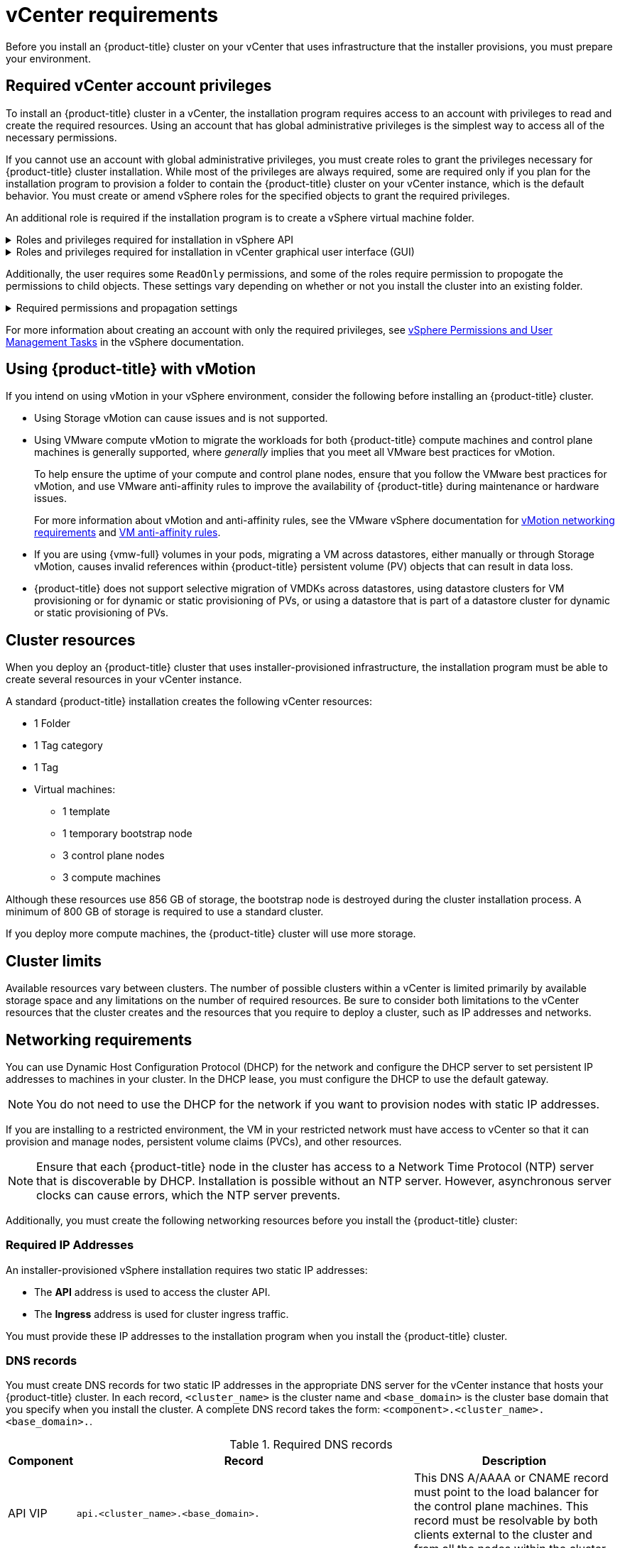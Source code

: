 // Module included in the following assemblies for vSphere:
//
// * installing/installing_vsphere/installing-vsphere-installer-provisioned.adoc
// * installing/installing_vsphere/installing-vsphere-installer-provisioned-customizations.adoc
// * installing/installing_vsphere/installing-vsphere-installer-provisioned-network-customizations.adoc
// * installing/installing_vsphere/installing-vsphere.adoc
// * installing/installing_vsphere/installing-vsphere-network-customizations.adoc
// * installing/installing_vsphere/installing-restricted-networks-installer-provisioned-vsphere.adoc
// * installing/installing_vsphere/installing-restricted-networks-vsphere.adoc

// Module included in the following assemblies for VMC:
//
// * installing/installing_vmc/installing-vmc.adoc
// * installing/installing_vmc/installing-vmc-customizations.adoc
// * installing/installing_vmc/installing-vmc-network-customizations.adoc
// * installing/installing_vmc/installing-restricted-networks-vmc.adoc
// * installing/installing_vmc/installing-vmc-user-infra.adoc
// * installing/installing_vmc/installing-vmc-network-customizations-user-infra.adoc
// * installing/installing_vmc/installing-restricted-networks-vmc-user-infra.adoc

ifeval::["{context}" == "installing-restricted-networks-installer-provisioned-vsphere"]
:restricted:
endif::[]
ifeval::["{context}" == "installing-restricted-networks-vmc"]
:restricted:
endif::[]

ifeval::["{context}" == "installing-vsphere"]
:vsphere:
endif::[]
ifeval::["{context}" == "installing-vsphere-network-customizations"]
:vsphere:
endif::[]
ifeval::["{context}" == "installing-restricted-networks-vsphere"]
:vsphere:
endif::[]

ifeval::["{context}" == "installing-vmc-user-infra"]
:vmc:
endif::[]
ifeval::["{context}" == "installing-vmc-network-customizations-user-infra"]
:vmc:
endif::[]
ifeval::["{context}" == "installing-restricted-networks-vmc-user-infra"]
:vmc:
endif::[]


[id="installation-vsphere-installer-infra-requirements_{context}"]
= vCenter requirements

ifndef::vsphere,vmc[]
Before you install an {product-title} cluster on your vCenter that uses infrastructure that the installer provisions, you must prepare your environment.
endif::vsphere,vmc[]

ifdef::vsphere,vmc[]
Before you install an {product-title} cluster on your vCenter that uses infrastructure that you provided, you must prepare your environment.
endif::vsphere,vmc[]

[discrete]
[id="installation-vsphere-installer-infra-requirements-account_{context}"]
== Required vCenter account privileges

ifndef::vsphere,vmc[]
To install an {product-title} cluster in a vCenter, the installation program requires access to an account with privileges to read and create the required resources. Using an account that has global administrative privileges is the simplest way to access all of the necessary permissions.

If you cannot use an account with global administrative privileges, you must create roles to grant the privileges necessary for {product-title} cluster installation. While most of the privileges are always required, some are required only if you plan for the installation program to provision a folder to contain the {product-title} cluster on your vCenter instance, which is the default behavior. You must create or amend vSphere roles for the specified objects to grant the required privileges.

An additional role is required if the installation program is to create a vSphere virtual machine folder.
endif::vsphere,vmc[]

ifdef::vsphere,vmc[]
To install an {product-title} cluster in a vCenter, your vSphere account must include privileges for reading and creating the required resources. Using an account that has global administrative privileges is the simplest way to access all of the necessary permissions.
endif::vsphere,vmc[]


.Roles and privileges required for installation in vSphere API
[%collapsible]
====
[cols="3a,3a,3a",options="header"]
|===
|vSphere object for role
|When required
|Required privileges in vSphere API

|vSphere vCenter
|Always
|
[%hardbreaks]
`Cns.Searchable`
`InventoryService.Tagging.AttachTag`
`InventoryService.Tagging.CreateCategory`
`InventoryService.Tagging.CreateTag`
`InventoryService.Tagging.DeleteCategory`
`InventoryService.Tagging.DeleteTag`
`InventoryService.Tagging.EditCategory`
`InventoryService.Tagging.EditTag`
`Sessions.ValidateSession`
`StorageProfile.Update`
`StorageProfile.View`

|vSphere vCenter Cluster
|If VMs will be created in the cluster root
|
[%hardbreaks]
`Host.Config.Storage`
`Resource.AssignVMToPool`
`VApp.AssignResourcePool`
`VApp.Import`
`VirtualMachine.Config.AddNewDisk`

|vSphere vCenter Resource Pool
|If an existing resource pool is provided
|
[%hardbreaks]
`Host.Config.Storage`
`Resource.AssignVMToPool`
`VApp.AssignResourcePool`
`VApp.Import`
`VirtualMachine.Config.AddNewDisk`

|vSphere Datastore
|Always
|
[%hardbreaks]
`Datastore.AllocateSpace`
`Datastore.Browse`
`Datastore.FileManagement`
`InventoryService.Tagging.ObjectAttachable`

|vSphere Port Group
|Always
|`Network.Assign`

|Virtual Machine Folder
|Always
|
[%hardbreaks]
`InventoryService.Tagging.ObjectAttachable`
`Resource.AssignVMToPool`
`VApp.Import`
`VirtualMachine.Config.AddExistingDisk`
`VirtualMachine.Config.AddNewDisk`
`VirtualMachine.Config.AddRemoveDevice`
`VirtualMachine.Config.AdvancedConfig`
`VirtualMachine.Config.Annotation`
`VirtualMachine.Config.CPUCount`
`VirtualMachine.Config.DiskExtend`
`VirtualMachine.Config.DiskLease`
`VirtualMachine.Config.EditDevice`
`VirtualMachine.Config.Memory`
`VirtualMachine.Config.RemoveDisk`
`VirtualMachine.Config.Rename`
`VirtualMachine.Config.ResetGuestInfo`
`VirtualMachine.Config.Resource`
`VirtualMachine.Config.Settings`
`VirtualMachine.Config.UpgradeVirtualHardware`
`VirtualMachine.Interact.GuestControl`
`VirtualMachine.Interact.PowerOff`
`VirtualMachine.Interact.PowerOn`
`VirtualMachine.Interact.Reset`
`VirtualMachine.Inventory.Create`
`VirtualMachine.Inventory.CreateFromExisting`
`VirtualMachine.Inventory.Delete`
`VirtualMachine.Provisioning.Clone`
`VirtualMachine.Provisioning.MarkAsTemplate`
`VirtualMachine.Provisioning.DeployTemplate`

|vSphere vCenter Datacenter
|If the installation program creates the virtual machine folder. For UPI, `VirtualMachine.Inventory.Create` and `VirtualMachine.Inventory.Delete` privileges are optional if your cluster does not use the Machine API.
|
[%hardbreaks]
`InventoryService.Tagging.ObjectAttachable`
`Resource.AssignVMToPool`
`VApp.Import`
`VirtualMachine.Config.AddExistingDisk`
`VirtualMachine.Config.AddNewDisk`
`VirtualMachine.Config.AddRemoveDevice`
`VirtualMachine.Config.AdvancedConfig`
`VirtualMachine.Config.Annotation`
`VirtualMachine.Config.CPUCount`
`VirtualMachine.Config.DiskExtend`
`VirtualMachine.Config.DiskLease`
`VirtualMachine.Config.EditDevice`
`VirtualMachine.Config.Memory`
`VirtualMachine.Config.RemoveDisk`
`VirtualMachine.Config.Rename`
`VirtualMachine.Config.ResetGuestInfo`
`VirtualMachine.Config.Resource`
`VirtualMachine.Config.Settings`
`VirtualMachine.Config.UpgradeVirtualHardware`
`VirtualMachine.Interact.GuestControl`
`VirtualMachine.Interact.PowerOff`
`VirtualMachine.Interact.PowerOn`
`VirtualMachine.Interact.Reset`
`VirtualMachine.Inventory.Create`
`VirtualMachine.Inventory.CreateFromExisting`
`VirtualMachine.Inventory.Delete`
`VirtualMachine.Provisioning.Clone`
`VirtualMachine.Provisioning.DeployTemplate`
`VirtualMachine.Provisioning.MarkAsTemplate`
`Folder.Create`
`Folder.Delete`
|===
====

.Roles and privileges required for installation in vCenter graphical user interface (GUI)
[%collapsible]
====
[cols="3a,3a,3a",options="header"]
|===
|vSphere object for role
|When required
|Required privileges in vCenter GUI

|vSphere vCenter
|Always
|
[%hardbreaks]
`Cns.Searchable`
`"vSphere Tagging"."Assign or Unassign vSphere Tag"`
`"vSphere Tagging"."Create vSphere Tag Category"`
`"vSphere Tagging"."Create vSphere Tag"`
`vSphere Tagging"."Delete vSphere Tag Category"`
`"vSphere Tagging"."Delete vSphere Tag"`
`"vSphere Tagging"."Edit vSphere Tag Category"`
`"vSphere Tagging"."Edit vSphere Tag"`
`Sessions."Validate session"`
`"Profile-driven storage"."Profile-driven storage update"`
`"Profile-driven storage"."Profile-driven storage view"`

|vSphere vCenter Cluster
|If VMs will be created in the cluster root
|
[%hardbreaks]
`Host.Configuration."Storage partition configuration"`
`Resource."Assign virtual machine to resource pool"`
`VApp."Assign resource pool"`
`VApp.Import`
`"Virtual machine"."Change Configuration"."Add new disk"`

|vSphere vCenter Resource Pool
|If an existing resource pool is provided
|
[%hardbreaks]
`Host.Configuration."Storage partition configuration"`
`Resource."Assign virtual machine to resource pool"`
`VApp."Assign resource pool"`
`VApp.Import`
`"Virtual machine"."Change Configuration"."Add new disk"`

|vSphere Datastore
|Always
|
[%hardbreaks]
`Datastore."Allocate space"`
`Datastore."Browse datastore"`
`Datastore."Low level file operations"`
`"vSphere Tagging"."Assign or Unassign vSphere Tag on Object"`

|vSphere Port Group
|Always
|`Network."Assign network"`

|Virtual Machine Folder
|Always
|
[%hardbreaks]
`"vSphere Tagging"."Assign or Unassign vSphere Tag on Object"`
`Resource."Assign virtual machine to resource pool"`
`VApp.Import`
`"Virtual machine"."Change Configuration"."Add existing disk"`
`"Virtual machine"."Change Configuration"."Add new disk"`
`"Virtual machine"."Change Configuration"."Add or remove device"`
`"Virtual machine"."Change Configuration"."Advanced configuration"`
`"Virtual machine"."Change Configuration"."Set annotation"`
`"Virtual machine"."Change Configuration"."Change CPU count"`
`"Virtual machine"."Change Configuration"."Extend virtual disk"`
`"Virtual machine"."Change Configuration"."Acquire disk lease"`
`"Virtual machine"."Change Configuration"."Modify device settings"`
`"Virtual machine"."Change Configuration"."Change Memory"`
`"Virtual machine"."Change Configuration"."Remove disk"`
`"Virtual machine"."Change Configuration".Rename`
`"Virtual machine"."Change Configuration"."Reset guest information"`
`"Virtual machine"."Change Configuration"."Change resource"`
`"Virtual machine"."Change Configuration"."Change Settings"`
`"Virtual machine"."Change Configuration"."Upgrade virtual machine compatibility"`
`"Virtual machine".Interaction."Guest operating system management by VIX API"`
`"Virtual machine".Interaction."Power off"`
`"Virtual machine".Interaction."Power on"`
`"Virtual machine".Interaction.Reset`
`"Virtual machine"."Edit Inventory"."Create new"`
`"Virtual machine"."Edit Inventory"."Create from existing"`
`"Virtual machine"."Edit Inventory"."Remove"`
`"Virtual machine".Provisioning."Clone virtual machine"`
`"Virtual machine".Provisioning."Mark as template"`
`"Virtual machine".Provisioning."Deploy template"`

|vSphere vCenter Datacenter
|If the installation program creates the virtual machine folder. For UPI, `VirtualMachine.Inventory.Create` and `VirtualMachine.Inventory.Delete` privileges are optional if your cluster does not use the Machine API.
|
[%hardbreaks]
`"vSphere Tagging"."Assign or Unassign vSphere Tag on Object"`
`Resource."Assign virtual machine to resource pool"`
`VApp.Import`
`"Virtual machine"."Change Configuration"."Add existing disk"`
`"Virtual machine"."Change Configuration"."Add new disk"`
`"Virtual machine"."Change Configuration"."Add or remove device"`
`"Virtual machine"."Change Configuration"."Advanced configuration"`
`"Virtual machine"."Change Configuration"."Set annotation"`
`"Virtual machine"."Change Configuration"."Change CPU count"`
`"Virtual machine"."Change Configuration"."Extend virtual disk"`
`"Virtual machine"."Change Configuration"."Acquire disk lease"`
`"Virtual machine"."Change Configuration"."Modify device settings"`
`"Virtual machine"."Change Configuration"."Change Memory"`
`"Virtual machine"."Change Configuration"."Remove disk"`
`"Virtual machine"."Change Configuration".Rename`
`"Virtual machine"."Change Configuration"."Reset guest information"`
`"Virtual machine"."Change Configuration"."Change resource"`
`"Virtual machine"."Change Configuration"."Change Settings"`
`"Virtual machine"."Change Configuration"."Upgrade virtual machine compatibility"`
`"Virtual machine".Interaction."Guest operating system management by VIX API"`
`"Virtual machine".Interaction."Power off"`
`"Virtual machine".Interaction."Power on"`
`"Virtual machine".Interaction.Reset`
`"Virtual machine"."Edit Inventory"."Create new"`
`"Virtual machine"."Edit Inventory"."Create from existing"`
`"Virtual machine"."Edit Inventory"."Remove"`
`"Virtual machine".Provisioning."Clone virtual machine"`
`"Virtual machine".Provisioning."Deploy template"`
`"Virtual machine".Provisioning."Mark as template"`
`Folder."Create folder"`
`Folder."Delete folder"`
|===
====


Additionally, the user requires some `ReadOnly` permissions, and some of the roles require permission to propogate the permissions to child objects. These settings vary depending on whether or not you install the cluster into an existing folder.

.Required permissions and propagation settings
[%collapsible]
====
[cols="3a,3a,3a,3a",options="header"]
|===
|vSphere object
|When required
|Propagate to children
|Permissions required

|vSphere vCenter
|Always
|False
|Listed required privileges

.2+|vSphere vCenter Datacenter
|Existing folder
|False
|`ReadOnly` permission

|Installation program creates the folder
|True
|Listed required privileges

.2+|vSphere vCenter Cluster
|Existing resource pool
|False
|`ReadOnly` permission

|VMs in cluster root
|True
|Listed required privileges

|vSphere vCenter Datastore
|Always
|False
|Listed required privileges

|vSphere Switch
|Always
|False
|`ReadOnly` permission

|vSphere Port Group
|Always
|False
|Listed required privileges

|vSphere vCenter Virtual Machine Folder
|Existing folder
|True
|Listed required privileges

|vSphere vCenter Resource Pool
|Existing resource pool
|True
|Listed required privileges
|===
====

For more information about creating an account with only the required privileges, see link:https://docs.vmware.com/en/VMware-vSphere/7.0/com.vmware.vsphere.security.doc/GUID-5372F580-5C23-4E9C-8A4E-EF1B4DD9033E.html[vSphere Permissions and User Management Tasks] in the vSphere documentation.

[discrete]
[id="installation-vsphere-installer-infra-requirements-vmotion_{context}"]
== Using {product-title} with vMotion

If you intend on using vMotion in your vSphere environment, consider the following before installing an {product-title} cluster.

 * Using Storage vMotion can cause issues and is not supported.

* Using VMware compute vMotion to migrate the workloads for both {product-title} compute machines and control plane machines is generally supported, where _generally_ implies that you meet all VMware best practices for vMotion.
+
--
To help ensure the uptime of your compute and control plane nodes, ensure that you follow the VMware best practices for vMotion, and use VMware anti-affinity rules to improve the availability of {product-title} during maintenance or hardware issues.

For more information about vMotion and anti-affinity rules, see the VMware vSphere documentation for  link:https://docs.vmware.com/en/VMware-vSphere/7.0/com.vmware.vsphere.vcenterhost.doc/GUID-3B41119A-1276-404B-8BFB-A32409052449.html[vMotion networking requirements] and link:https://docs.vmware.com/en/VMware-vSphere/7.0/com.vmware.vsphere.resmgmt.doc/GUID-FBE46165-065C-48C2-B775-7ADA87FF9A20.html[VM anti-affinity rules].
--
* If you are using {vmw-full} volumes in your pods, migrating a VM across datastores, either manually or through Storage vMotion, causes invalid references within {product-title} persistent volume (PV) objects that can result in data loss.
* {product-title} does not support selective migration of VMDKs across datastores, using datastore clusters for VM provisioning or for dynamic or static provisioning of PVs, or using a datastore that is part of a datastore cluster for dynamic or static provisioning of PVs.

[discrete]
[id="installation-vsphere-installer-infra-requirements-resources_{context}"]
== Cluster resources

ifndef::vsphere,vmc[]
When you deploy an {product-title} cluster that uses installer-provisioned infrastructure, the installation program must be able to create several resources in your vCenter instance.

A standard {product-title} installation creates the following vCenter resources:
endif::vsphere,vmc[]

ifdef::vsphere,vmc[]
When you deploy an {product-title} cluster that uses infrastructure that you provided, you must create the following resources in your vCenter instance:
endif::vsphere,vmc[]

* 1 Folder
* 1 Tag category
* 1 Tag
* Virtual machines:
** 1 template
** 1 temporary bootstrap node
** 3 control plane nodes
** 3 compute machines

Although these resources use 856 GB of storage, the bootstrap node is destroyed during the cluster installation process. A minimum of 800 GB of storage is required to use a standard cluster.

If you deploy more compute machines, the {product-title} cluster will use more storage.

[discrete]
[id="installation-vsphere-installer-infra-requirements-limits_{context}"]
== Cluster limits

Available resources vary between clusters. The number of possible clusters within a vCenter is limited primarily by available storage space and any limitations on the number of required resources. Be sure to consider both limitations to the vCenter resources that the cluster creates and the resources that you require to deploy a cluster, such as IP addresses and networks.

[discrete]
[id="installation-vsphere-installer-infra-requirements-networking_{context}"]
== Networking requirements

You can use Dynamic Host Configuration Protocol (DHCP) for the network and configure the DHCP server to set persistent IP addresses to machines in your cluster. In the DHCP lease, you must configure the DHCP to use the default gateway.

[NOTE]
====
You do not need to use the DHCP for the network if you want to provision nodes with static IP addresses.
====

ifdef::vsphere[]
If you specify nodes or groups of nodes on different VLANs for a cluster that you want to install on user-provisioned infrastructure, you must ensure that machines in your cluster meet the requirements outlined in the "Network connectivity requirements" section of the _Networking requirements for user-provisioned infrastructure_ document.
endif::vsphere[]

If you are installing to a restricted environment, the VM in your restricted network must have access to vCenter so that it can provision and manage nodes, persistent volume claims (PVCs), and other resources.

[NOTE]
====
Ensure that each {product-title} node in the cluster has access to a Network Time Protocol (NTP) server that is discoverable by DHCP. Installation is possible without an NTP server. However, asynchronous server clocks can cause errors, which the NTP server prevents.
====

Additionally, you must create the following networking resources before you install the {product-title} cluster:

[discrete]
[id="installation-vsphere-installer-infra-requirements-_{context}"]
=== Required IP Addresses
ifndef::vsphere,vmc[]
An installer-provisioned vSphere installation requires two static IP addresses:

* The **API** address is used to access the cluster API.
* The **Ingress** address is used for cluster ingress traffic.

You must provide these IP addresses to the installation program when you install the {product-title} cluster.
endif::vsphere,vmc[]

[discrete]
[id="installation-vsphere-installer-infra-requirements-dns-records_{context}"]
=== DNS records
You must create DNS records for two static IP addresses in the appropriate DNS server for the vCenter instance that hosts your {product-title} cluster. In each record, `<cluster_name>` is the cluster name and `<base_domain>` is the cluster base domain that you specify when you install the cluster. A complete DNS record takes the form: `<component>.<cluster_name>.<base_domain>.`.

.Required DNS records
[cols="1a,5a,3a",options="header"]
|===

|Component
|Record
|Description

|API VIP
|`api.<cluster_name>.<base_domain>.`
|This DNS A/AAAA or CNAME record must point to the load balancer
for the control plane machines. This record must be resolvable by both clients
external to the cluster and from all the nodes within the cluster.

|Ingress VIP
|`*.apps.<cluster_name>.<base_domain>.`
|A wildcard DNS A/AAAA or CNAME record that points to the load balancer that targets the
machines that run the Ingress router pods, which are the worker nodes by
default. This record must be resolvable by both clients external to the cluster
and from all the nodes within the cluster.
|===

ifeval::["{context}" == "installing-restricted-networks-installer-provisioned-vsphere"]
:!restricted:
endif::[]
ifeval::["{context}" == "installing-restricted-networks-vmc"]
:!restricted:
endif::[]

ifeval::["{context}" == "installing-vsphere"]
:!vsphere:
endif::[]
ifeval::["{context}" == "installing-vsphere-network-customizations"]
:!vsphere:
endif::[]
ifeval::["{context}" == "installing-restricted-networks-vsphere"]
:!vsphere:
endif::[]

ifeval::["{context}" == "installing-vmc-user-infra"]
:!vmc:
endif::[]
ifeval::["{context}" == "installing-vmc-network-customizations-user-infra"]
:!vmc:
endif::[]
ifeval::["{context}" == "installing-restricted-networks-vmc-user-infra"]
:!vmc:
endif::[]
